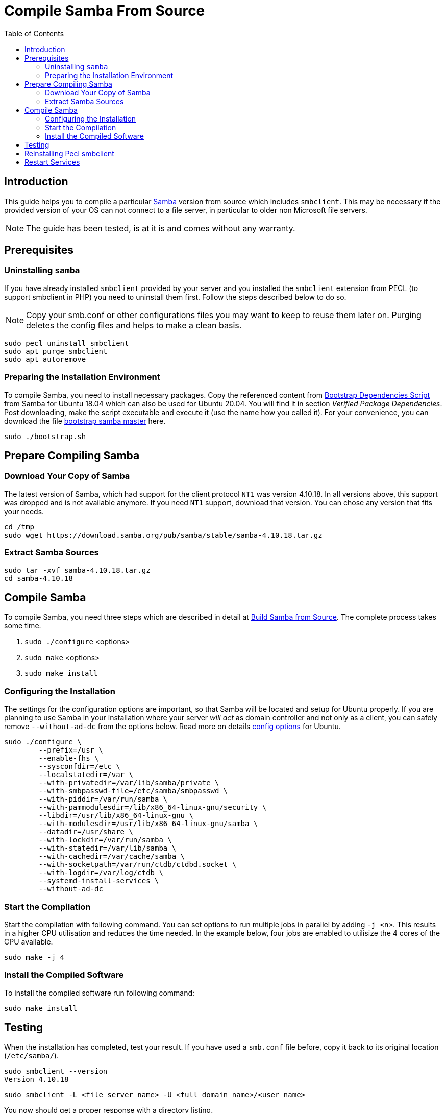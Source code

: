 = Compile Samba From Source
:toc: right
:toclevels: 2
:samba_home_url: https://www.samba.org
:samba_req_pack_url: https://wiki.samba.org/index.php/Package_Dependencies_Required_to_Build_Samba
:samba_download_url: https://download.samba.org/pub/samba/stable/
:samba_fromsource_url: https://wiki.samba.org/index.php/Build_Samba_from_Source
:samba_conf_options_url: https://vapour-apps.com/build-samba-4-9-from-source-on-debian-9-or-ubuntu-18-04/

== Introduction

This guide helps you to compile a particular {samba_home_url}[Samba] version from source which
includes `smbclient`. This may be necessary if the provided version of your OS can not connect to
a file server, in particular to older non Microsoft file servers.

NOTE: The guide has been tested, is at it is and comes without any warranty.

== Prerequisites

=== Uninstalling `samba`

If you have already installed `smbclient` provided by your server and you installed the `smbclient`
extension from PECL (to support smbclient in PHP) you need to uninstall them first. Follow the
steps described below to do so.

NOTE: Copy your smb.conf or other configurations files you may want to keep to reuse them later on.
Purging deletes the config files and helps to make a clean basis. 

[source,console]
----
sudo pecl uninstall smbclient
sudo apt purge smbclient
sudo apt autoremove
----

=== Preparing the Installation Environment

To compile Samba, you need to install necessary packages. Copy the referenced content from
{samba_req_pack_url}[Bootstrap Dependencies Script] from Samba for Ubuntu 18.04 which can also
be used for Ubuntu 20.04. You will find it in section _Verified Package Dependencies_. Post
downloading, make the script executable and execute it (use the name how you called it). For your
convenience, you can download the file
link:{attachmentsdir}/installation/manual_installation/bootstrap.sh[bootstrap samba master] here.

[source,console]
----
sudo ./bootstrap.sh
----

== Prepare Compiling Samba

=== Download Your Copy of Samba

The latest version of Samba, which had support for the client protocol `NT1` was version 4.10.18.
In all versions above, this support was dropped and is not available anymore. If you need `NT1`
support, download that version. You can chose any version that fits your needs.

[source,console]
----
cd /tmp
sudo wget https://download.samba.org/pub/samba/stable/samba-4.10.18.tar.gz
----

=== Extract Samba Sources

[source,console]
----
sudo tar -xvf samba-4.10.18.tar.gz
cd samba-4.10.18
----

== Compile Samba

To compile Samba, you need three steps which are described in detail at
{samba_fromsource_url}[Build Samba from Source]. The complete process takes some time.

. `sudo ./configure` <options>
. `sudo make` <options>
. `sudo make install`

=== Configuring the Installation

The settings for the configuration options are important, so that Samba will be located and setup
for Ubuntu properly. If you are planning to use Samba in your installation where your server
_will act_ as domain controller and not only as a client, you can safely remove `--without-ad-dc`
from the options below. Read more on details {samba_conf_options_url}[config options] for Ubuntu. 

[source,console]
----
sudo ./configure \
	--prefix=/usr \
	--enable-fhs \
	--sysconfdir=/etc \
	--localstatedir=/var \
	--with-privatedir=/var/lib/samba/private \
	--with-smbpasswd-file=/etc/samba/smbpasswd \
	--with-piddir=/var/run/samba \
	--with-pammodulesdir=/lib/x86_64-linux-gnu/security \
	--libdir=/usr/lib/x86_64-linux-gnu \
	--with-modulesdir=/usr/lib/x86_64-linux-gnu/samba \
	--datadir=/usr/share \
	--with-lockdir=/var/run/samba \
	--with-statedir=/var/lib/samba \
	--with-cachedir=/var/cache/samba \
	--with-socketpath=/var/run/ctdb/ctdbd.socket \
	--with-logdir=/var/log/ctdb \
	--systemd-install-services \
	--without-ad-dc
----

=== Start the Compilation

Start the compilation with following command. You can set options to run multiple jobs in parallel
by adding `-j <n>`. This results in a higher CPU utilisation and reduces the time needed. In the
example below, four jobs are enabled to utilisize the 4 cores of the CPU available.

[source,console]
----
sudo make -j 4
----

=== Install the Compiled Software

To install the compiled software run following command:

[source,console]
----
sudo make install
----

== Testing

When the installation has completed, test your result. If you have used a `smb.conf` file before,
copy it back to its original location (`/etc/samba/`).

[source,console]
----
sudo smbclient --version
Version 4.10.18
----

[source,console]
----
sudo smbclient -L <file_server_name> -U <full_domain_name>/<user_name>
----

You now should get a proper response with a directory listing.

== Reinstalling Pecl smbclient

If you had removed `pecl smbcient` before, you can reinstall it now with:

[source,console]
----
sudo pecl channel-update pecl.php.net
sudo pecl install smbclient
----

== Restart Services
 
Restart your Web Server and/or `php-fpm` when everything is finished.
